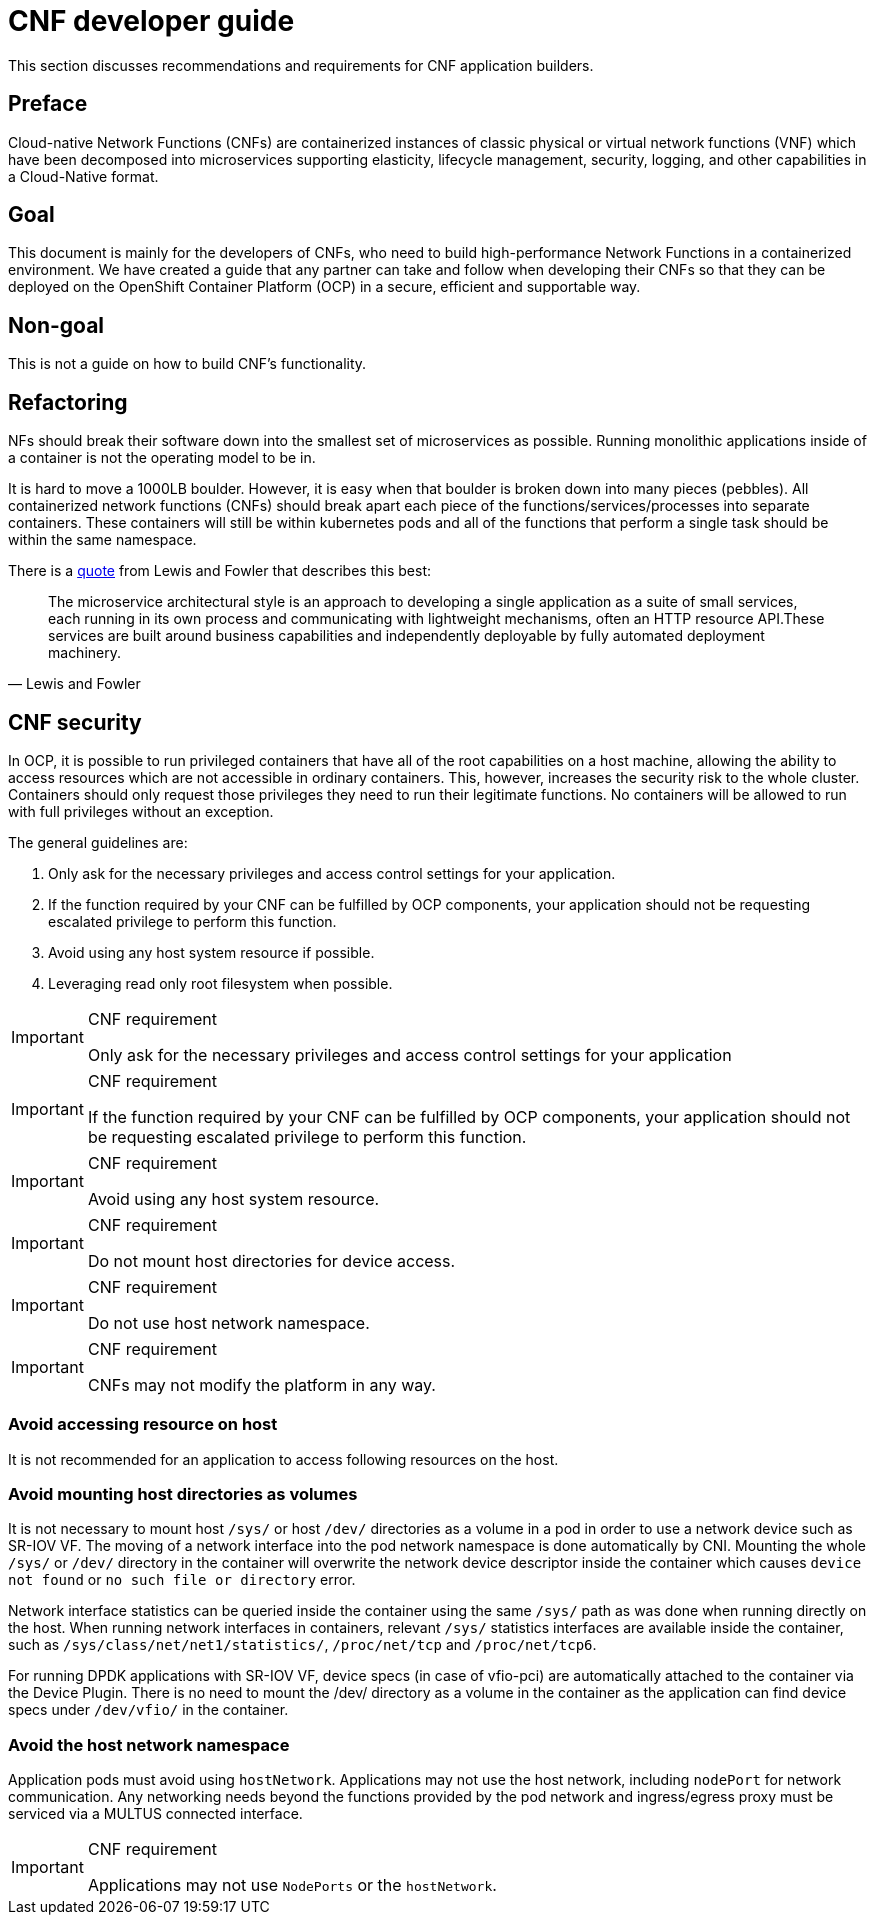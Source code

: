 [id="cnf-best-practices-developer-guide"]
= CNF developer guide

This section discusses recommendations and requirements for CNF application builders.

[id="cnf-best-practices-preface"]
== Preface

Cloud-native Network Functions (CNFs) are containerized instances of classic physical or virtual network functions (VNF) which have been decomposed into microservices supporting elasticity, lifecycle management, security, logging, and other capabilities in a Cloud-Native format.

[id="cnf-best-practices-goal"]
== Goal

This document is mainly for the developers of CNFs, who need to build high-performance Network Functions in a containerized environment. We have created a guide that any partner can take and follow when developing their CNFs so that they can be deployed on the OpenShift Container Platform (OCP) in a secure, efficient and supportable way.

[id="cnf-best-practices-non-goal"]
== Non-goal

This is not a guide on how to build CNF’s functionality.

[id="cnf-best-practices-refactoring"]
== Refactoring

NFs should break their software down into the smallest set of microservices as possible. Running monolithic applications inside of a container is not the operating model to be in.

It is hard to move a 1000LB boulder. However, it is easy when that boulder is broken down into many pieces (pebbles). All containerized network functions (CNFs) should break apart each piece of the functions/services/processes into separate containers. These containers will still be within kubernetes pods and all of the functions that perform a single task should be within the same namespace.

There is a link:https://martinfowler.com/microservices/[quote] from Lewis and Fowler that describes this best:

[quote, Lewis and Fowler]
The microservice architectural style is an approach to developing a single application as a suite of small services, each running in its own process and communicating with lightweight mechanisms, often an HTTP resource API.These services are built around business capabilities and independently deployable by fully automated deployment machinery.

[id="cnf-best-practices-cnf-security"]
== CNF security

In OCP, it is possible to run privileged containers that have all of the root capabilities on a host machine, allowing the ability to access resources which are not accessible in ordinary containers. This, however, increases the security risk to the whole cluster. Containers should only request those privileges they need to run their legitimate functions. No containers will be allowed to run with full privileges without an exception.

The general guidelines are:

. Only ask for the necessary privileges and access control settings for your application.

. If the function required by your CNF can be fulfilled by OCP components, your application should not be requesting escalated privilege to perform this function.

. Avoid using any host system resource if possible.

. Leveraging read only root filesystem when possible.

.CNF requirement
[IMPORTANT]
====
Only ask for the necessary privileges and access control settings for your application
====

.CNF requirement
[IMPORTANT]
====
If the function required by your CNF can be fulfilled by OCP components, your application should not be
requesting escalated privilege to perform this function.
====

.CNF requirement
[IMPORTANT]
====
Avoid using any host system resource.
====

.CNF requirement
[IMPORTANT]
====
Do not mount host directories for device access.
====

.CNF requirement
[IMPORTANT]
====
Do not use host network namespace.
====

.CNF requirement
[IMPORTANT]
====
CNFs may not modify the platform in any way.
====

[id="cnf-best-practices-avoid-accessing-resource-on-host"]
=== Avoid accessing resource on host

It is not recommended for an application to access following resources on the host.

[id="cnf-best-practices-avoid-mounting-host-directories-as-volumes"]
=== Avoid mounting host directories as volumes

It is not necessary to mount host `/sys/` or host `/dev/` directories as a volume in a pod in order to use a network device such as SR-IOV VF. The moving of a network interface into the pod network namespace is done automatically by CNI. Mounting the whole `/sys/` or `/dev/` directory in the container will overwrite the network device descriptor inside the container which causes `device not found` or `no such file or directory` error.

Network interface statistics can be queried inside the container using the same `/sys/` path as was done when running directly on the host. When running network interfaces in containers, relevant `/sys/` statistics interfaces are available inside the container, such as `/sys/class/net/net1/statistics/`, `/proc/net/tcp` and `/proc/net/tcp6`.

For running DPDK applications with SR-IOV VF, device specs (in case of vfio-pci) are automatically attached to the container via the Device Plugin. There is no need to mount the /dev/ directory as a volume in the container as the application can find device specs under `/dev/vfio/` in the container.

[id="cnf-best-practices-avoid-the-host-network-namespace"]
=== Avoid the host network namespace

Application pods must avoid using `hostNetwork`. Applications may not use the host network, including `nodePort` for network communication. Any networking needs beyond the functions provided by the pod network and ingress/egress proxy must be serviced via a MULTUS connected interface.

.CNF requirement
[IMPORTANT]
====
Applications may not use `NodePorts` or the `hostNetwork`.
====

